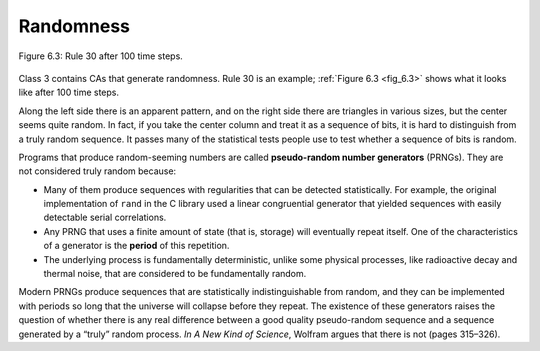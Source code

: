 Randomness
----------

.. _fig_6.3:

.. _fig_cpp_reference:

.. figure:: Figures/thinkcomplexity2018.png
   :align: center
   :alt: "Figure 6.3: Rule 30 after 100 time steps."

   Figure 6.3: Rule 30 after 100 time steps.

Class 3 contains CAs that generate randomness. Rule 30 is an example; :ref:`Figure 6.3 <fig_6.3>` shows what it looks like after 100 time steps.

Along the left side there is an apparent pattern, and on the right side there are triangles in various sizes, but the center seems quite random. In fact, if you take the center column and treat it as a sequence of bits, it is hard to distinguish from a truly random sequence. It passes many of the statistical tests people use to test whether a sequence of bits is random.

Programs that produce random-seeming numbers are called **pseudo-random number generators** (PRNGs). They are not considered truly random because:

- Many of them produce sequences with regularities that can be detected statistically. For example, the original implementation of ``rand`` in the C library used a linear congruential generator that yielded sequences with easily detectable serial correlations.

- Any PRNG that uses a finite amount of state (that is, storage) will eventually repeat itself. One of the characteristics of a generator is the **period** of this repetition.

- The underlying process is fundamentally deterministic, unlike some physical processes, like radioactive decay and thermal noise, that are considered to be fundamentally random.

Modern PRNGs produce sequences that are statistically indistinguishable from random, and they can be implemented with periods so long that the universe will collapse before they repeat. The existence of these generators raises the question of whether there is any real difference between a good quality pseudo-random sequence and a sequence generated by a “truly” random process. *In A New Kind of Science*, Wolfram argues that there is not (pages 315–326).